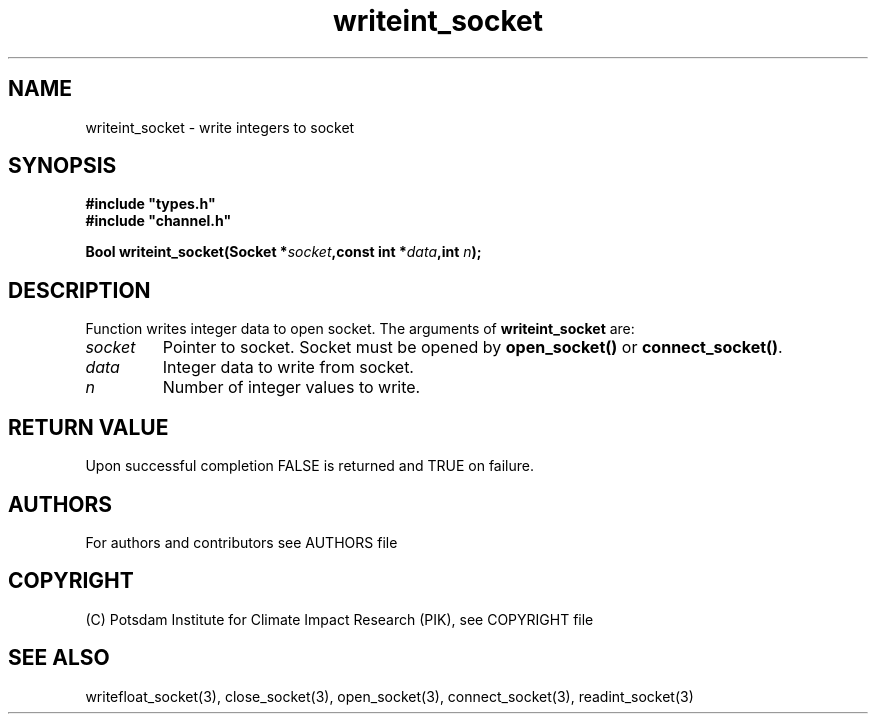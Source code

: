 .TH writeint_socket 3  "version 1.0.1" "Socket library manual"
.SH NAME
writeint_socket \- write integers to socket
.SH SYNOPSIS
.nf
\fB#include "types.h"
#include "channel.h"

Bool writeint_socket(Socket *\fIsocket\fB,const int *\fIdata\fB,int \fIn\fB);\fP

.fi
.SH DESCRIPTION
Function writes integer data to open socket.
The arguments of \fBwriteint_socket\fP are:
.TP
.I socket
Pointer to socket. Socket must be opened by \fBopen_socket()\fP or \fBconnect_socket()\fP.
.TP
.I data
Integer data to write from socket.
.TP
.I n
Number of integer values to write.
.SH RETURN VALUE
Upon successful completion FALSE is returned and TRUE on failure.

.SH AUTHORS

For authors and contributors see AUTHORS file

.SH COPYRIGHT

(C) Potsdam Institute for Climate Impact Research (PIK), see COPYRIGHT file

.SH SEE ALSO
writefloat_socket(3), close_socket(3), open_socket(3), connect_socket(3), readint_socket(3)
